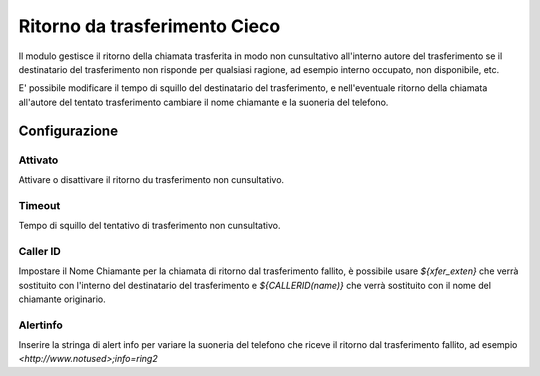 Ritorno da trasferimento Cieco
==============================

Il modulo gestisce il ritorno della chiamata trasferita in modo non cunsultativo all'interno autore del trasferimento se il destinatario del trasferimento non risponde per qualsiasi ragione, ad esempio interno occupato, non disponibile, etc.

E' possibile modificare il tempo di squillo del destinatario del trasferimento, e nell'eventuale ritorno della chiamata all'autore del tentato trasferimento cambiare il nome chiamante e la suoneria del telefono.


Configurazione
--------------

Attivato
~~~~~~~~

Attivare o disattivare il ritorno du trasferimento non cunsultativo.


Timeout
~~~~~~~

Tempo di squillo del tentativo di trasferimento non cunsultativo.

Caller ID
~~~~~~~~~

Impostare il Nome Chiamante per la chiamata di ritorno dal trasferimento fallito, è possibile usare *${xfer_exten}* che verrà sostituito con l'interno del destinatario del trasferimento e *${CALLERID(name)}* che verrà sostituito con il nome del chiamante originario.


Alertinfo
~~~~~~~~~

Inserire la stringa di alert info per variare la suoneria del telefono che riceve il ritorno dal trasferimento fallito, ad esempio *<http://www.notused>\;info=ring2*
